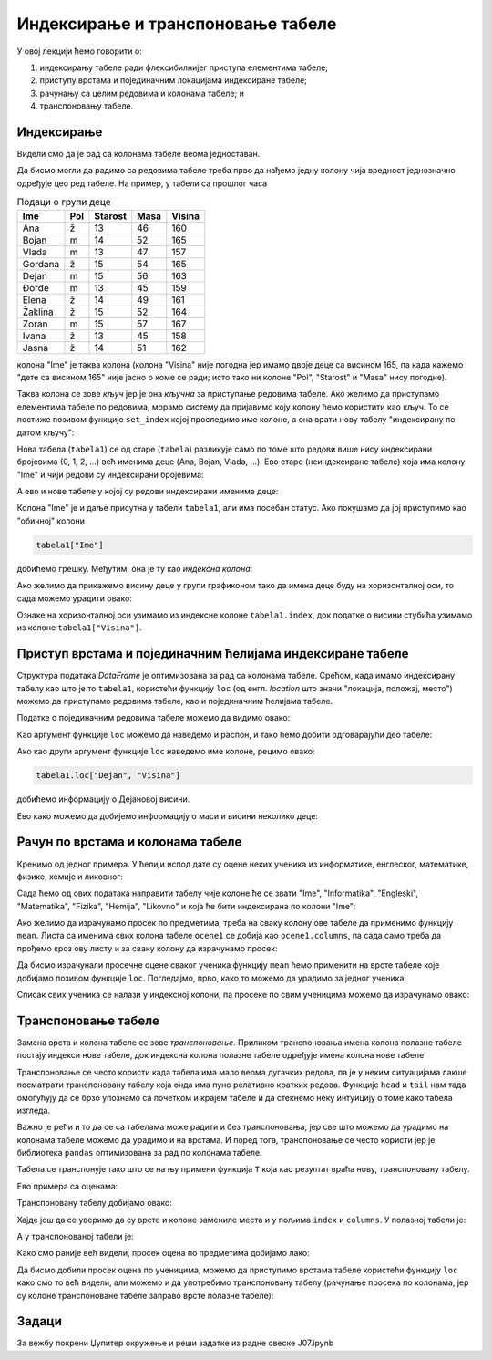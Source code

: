 Индексирање и транспоновање табеле
===================================


У овој лекцији ћемо говорити о:

1. индексирању табеле ради флексибилнијег приступа елементима табеле;
2. приступу врстама и појединачним локацијама индексиране табеле;
3. рачунању са целим редовима и колонама табеле; и
4. транспоновању табеле.

Индексирање
------------

Видели смо да је рад са колонама табеле веома једноставан.

Да бисмо могли да радимо са редовима табеле треба прво да нађемо једну колону чија вредност једнозначно одређује цео ред табеле. На пример, у табели са прошлог часа

.. csv-table:: Подаци о групи деце
   :header: "Ime", "Pol", "Starost", "Masa", "Visina"
   :align: left

   "Ana", "ž", "13", "46", "160"
   "Bojan", "m", "14", "52", "165"
   "Vlada", "m", "13", "47", "157"
   "Gordana", "ž", "15", "54", "165"
   "Dejan", "m", "15", "56", "163"
   "Đorđe", "m", "13", "45", "159"
   "Elena", "ž", "14", "49", "161"
   "Žaklina", "ž", "15", "52", "164"
   "Zoran", "m", "15", "57", "167"
   "Ivana", "ž", "13", "45", "158"
   "Jasna", "ž", "14", "51", "162"

колона "Ime" је таква колона (колона "Visina" није погодна јер имамо двоје деце са висином 165, па када кажемо "дете са висином 165" није јасно о коме се ради; исто тако ни колоне "Pol", "Starost" и "Masa" нису погодне).

Таква колона се зове *кључ* јер је она *кључна* за приступање редовима табеле. Ако желимо да приступамо елементима табеле по редовима, морамо систему да пријавимо коју колону ћемо користити као кључ. То се постиже позивом функције ``set_index`` којој проследимо име колоне, а она врати нову табелу "индексирану по датом кључу":

.. ipython::

   In [1]: import pandas as pd
      ...: podaci = [["Ana",     "ž", 13, 46, 160],
      ...:           ["Bojan",   "m", 14, 52, 165],
      ...:           ["Vlada",   "m", 13, 47, 157],
      ...:           ["Gordana", "ž", 15, 54, 165],
      ...:           ["Dejan",   "m", 15, 56, 163],
      ...:           ["Đorđe",   "m", 13, 45, 159],
      ...:           ["Elena",   "ž", 14, 49, 161],
      ...:           ["Žaklina", "ž", 15, 52, 164],
      ...:           ["Zoran",   "m", 15, 57, 167],
      ...:           ["Ivana",   "ž", 13, 45, 158],
      ...:           ["Jasna",   "ž", 14, 51, 162]]
      ...: tabela = pd.DataFrame(podaci)
      ...: tabela.columns=["Ime", "Pol", "Starost", "Masa", "Visina"]
      ...: tabela1=tabela.set_index("Ime")

Нова табела (``tabela1``) се од старе (``tabela``) разликује само по томе што редови више нису индексирани бројевима (0, 1, 2, ...) већ именима деце (Ana, Bojan, Vlada, ...). Ево старе (неиндексиране табеле) која има колону "Ime" и чији редови су индексирани бројевима:

.. ipython::

   In [1]: tabela

А ево и нове табеле у којој су редови индексирани именима деце:

.. ipython::

   In [1]: tabela1

Колона "Ime" је и даље присутна у табели ``tabela1``, али има посебан статус. Ако покушамо да јој приступимо као
"обичној" колони

.. code-block:: python

   tabela1["Ime"]

добићемо грешку. Међутим, она је ту као *индексна колона*:

.. ipython::

   In [1]: tabela1.index

Ако желимо да прикажемо висину деце у групи графиконом тако да имена деце буду на хоризонталној оси, то сада можемо урадити овако:

.. ipython::
   :okwarning:

   @savefig J07slika1.png
   In [1]: import matplotlib.pyplot as plt
      ...: plt.figure(figsize=(10,5))
      ...: plt.bar(tabela1.index, tabela1["Visina"])
      ...: plt.title("Visina dece u grupi")
      ...: plt.show()

.. ipython::
   :suppress:

   In [1]: plt.close()

Ознаке на хоризонталној оси узимамо из индексне колоне ``tabela1.index``, док податке о висини стубића узимамо из колоне ``tabela1["Visina"]``.

Приступ врстама и појединачним ћелијама индексиране табеле
-----------------------------------------------------------

Структура података *DataFrame* је оптимизована за рад са колонама табеле. Срећом, када имамо индексирану табелу као што је то ``tabela1``, користећи функцију ``loc`` (од енгл. *location* што значи "локација, положај, место") можемо да приступамо редовима табеле, као и појединачним ћелијама табеле.

Податке о појединачним редовима табеле можемо да видимо овако:

.. ipython::

   In [1]: tabela1.loc["Dejan"]

Као аргумент функције ``loc`` можемо да наведемо и распон, и тако ћемо добити одговарајући део табеле:

.. ipython::

   In [1]: tabela1.loc["Dejan":"Zoran"]

Ако као други аргумент функције ``loc`` наведемо име колоне, рецимо овако:

.. code-block:: python

    tabela1.loc["Dejan", "Visina"]


добићемо информацију о Дејановој висини.

.. ipython::

   In [1]: tabela1.loc["Dejan", "Visina"]

Ево како можемо да добијемо информацију о маси и висини неколико деце:

.. ipython::

   In [1]: tabela1.loc["Dejan":"Zoran", "Masa":"Visina"]


Рачун по врстама и колонама табеле
-----------------------------------

Кренимо од једног примера. У ћелији испод дате су оцене неких ученика из информатике, енглеског, математике, физике, хемије и ликовног:

.. ipython::

   In [1]: razred = [["Ana",     5, 3, 5, 2, 4, 5],
      ...:           ["Bojan",   5, 5, 5, 5, 5, 5],
      ...:           ["Vlada",   4, 5, 3, 4, 5, 4],
      ...:           ["Gordana", 5, 5, 5, 5, 5, 5],
      ...:           ["Dejan",   3, 4, 2, 3, 3, 4],
      ...:           ["Đorđe",   4, 5, 3, 4, 5, 4],
      ...:           ["Elena",   3, 3, 3, 4, 2, 3],
      ...:           ["Žaklina", 5, 5, 4, 5, 4, 5],
      ...:           ["Zoran",   4, 5, 4, 4, 3, 5],
      ...:           ["Ivana",   2, 2, 2, 2, 2, 5],
      ...:           ["Jasna",   3, 4, 5, 4, 5, 5]]

Сада ћемо од ових података направити табелу чије колоне ће се звати "Ime", "Informatika", "Engleski", "Matematika", "Fizika", "Hemija", "Likovno" и која ће бити индексирана по колони "Ime":

.. ipython::

   In [1]: ocene = pd.DataFrame(razred)
      ...: ocene.columns=["Ime", "Informatika", "Engleski", "Matematika", "Fizika", "Hemija", "Likovno"]
      ...: ocene1 = ocene.set_index("Ime")
      ...: ocene1

Ако желимо да израчунамо просек по предметима, треба на сваку колону ове табеле да применимо функцију ``mean``. Листа са именима свих колона табеле ``ocene1`` се добија као ``ocene1.columns``, па сада само треба да прођемо кроз ову листу и за сваку колону да израчунамо просек:

.. ipython::

   In [1]: for predmet in ocene1.columns:
      ...:     print(predmet, "->", round(ocene1[predmet].mean(), 2))

Да бисмо израчунали просечне оцене сваког ученика функцију ``mean`` ћемо применити на врсте табеле које добијамо позивом функције ``loc``. Погледајмо, прво, како то можемо да урадимо за једног ученика:

.. ipython::

   In [1]: print("Đorđe ima sledeće ocene:")
      ...: print(ocene1.loc["Đorđe"])
      ...: print("Prosek njegovih ocena je:", round(ocene1.loc["Đorđe"].mean(), 2))

Списак свих ученика се налази у индексној колони, па просеке по свим ученицима можемо да израчунамо овако:

.. ipython::

   In [1]: for ucenik in ocene1.index:
      ...:     print(ucenik, "->", round(ocene1.loc[ucenik].mean(), 2))


Транспоновање табеле
---------------------


Замена врста и колона табеле се зове *транспоновање*. Приликом транспоновања имена колона полазне табеле постају индекси нове табеле, док индексна колона полазне табеле одређује имена колона нове табеле:


.. image:: ../../_images/DataFrame-T.jpg
   :width: 600px
   :align: center


Транспоновање се често користи када табела има мало веома дугачких редова, па је у неким ситуацијама лакше посматрати транспоновану табелу која онда има пуно релативно кратких редова. Функције ``head`` и ``tail`` нам тада омогућују да се брзо упознамо са почетком и крајем табеле и да стекнемо неку интуицију о томе како табела изгледа.

Важно је рећи и то да се са табелама може радити и без транспоновања, јер све што можемо да урадимо на колонама табеле можемо да урадимо и на врстама. И поред тога, транспоновање се често користи јер је библиотека ``pandas`` оптимизована за рад по колонама табеле.

Табела се транспонује тако што се на њу примени функција ``Т`` која као резултат враћа нову, транспоновану табелу.

Ево примера са оценама:

.. ipython::

   In [1]: ocene1

Транспоновану табелу добијамо овако:

.. ipython::

   In [1]: ocene2 = ocene1.T


.. ipython::

   In [1]: ocene2

Хајде још да се уверимо да су врсте и колоне замениле места и у пољима ``index`` и ``columns``. У полазној табели је:

.. ipython::

   In [1]: ocene1.index


.. ipython::

   In [1]: ocene1.columns

А у транспонованој табели је:

.. ipython::

   In [1]: ocene2.index


.. ipython::

   In [1]: ocene2.columns

Како смо раније већ видели, просек оцена по предметима добијамо лако:

.. ipython::

   In [1]: for predmet in ocene1.columns:
      ...:     print(predmet, "->", round(ocene1[predmet].mean(), 2))

Да бисмо добили просек оцена по ученицима, можемо да приступимо врстама табеле користећи функцију ``loc`` како смо то већ видели, али можемо и да употребимо транспоновану табелу (рачунање просека по колонама, јер су колоне транспоноване табеле заправо врсте полазне табеле):

.. ipython::

   In [1]: for ucenik in ocene2.columns:
      ...:     print(ucenik, "->", round(ocene2[ucenik].mean(), 2))


Задаци
-------

За вежбу покрени Џупитер окружење и реши задатке из радне свеске J07.ipynb
